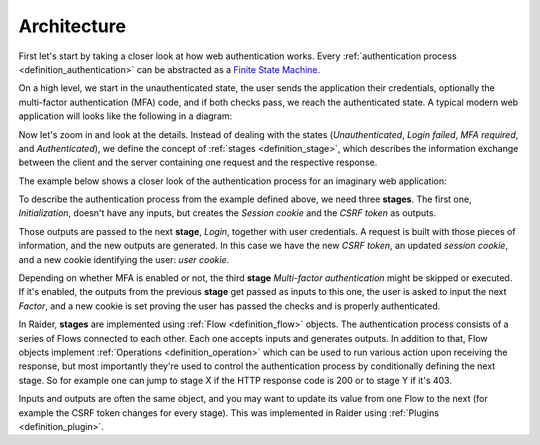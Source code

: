Architecture
============

First let's start by taking a closer look at how web authentication
works. Every :ref:`authentication process <definition_authentication>`
can be abstracted as a `Finite State Machine
<https://en.wikipedia.org/wiki/Finite-state_machine>`_.

On a high level, we start in the unauthenticated state, the user sends
the application their credentials, optionally the multi-factor
authentication (MFA) code, and if both checks pass, we reach the
authenticated state. A typical modern web application will looks like
the following in a diagram:

.. uml:: ../diagrams/high_level_authentication.uml

Now let's zoom in and look at the details. Instead of dealing with the
states (*Unauthenticated*, *Login failed*, *MFA required*, and
*Authenticated*), we define the concept of :ref:`stages
<definition_stage>`, which describes the information exchange between
the client and the server containing one request and the respective
response.

The example below shows a closer look of the authentication process
for an imaginary web application:

.. uml:: ../diagrams/detailed_authentication.uml


To describe the authentication process from the example defined above,
we need three **stages**. The first one, *Initialization*, doesn't
have any inputs, but creates the *Session cookie* and the *CSRF token*
as outputs.

Those outputs are passed to the next **stage**, *Login*, together with
user credentials. A request is built with those pieces of information,
and the new outputs are generated. In this case we have the new *CSRF
token*, an updated *session cookie*, and a new cookie identifying the
user: *user cookie*.

Depending on whether MFA is enabled or not, the third **stage**
*Multi-factor authentication* might be skipped or executed. If it's
enabled, the outputs from the previous **stage** get passed as inputs
to this one, the user is asked to input the next *Factor*, and a new
cookie is set proving the user has passed the checks and is properly
authenticated.

In Raider, **stages** are implemented using :ref:`Flow
<definition_flow>` objects. The authentication process consists of a
series of Flows connected to each other. Each one accepts inputs and
generates outputs. In addition to that, Flow objects implement
:ref:`Operations <definition_operation>` which can be used to run
various action upon receiving the response, but most importantly
they're used to control the authentication process by conditionally
defining the next stage. So for example one can jump to stage X if the
HTTP response code is 200 or to stage Y if it's 403.


.. uml:: ../diagrams/raider_flows.uml


Inputs and outputs are often the same object, and you may want to
update its value from one Flow to the next (for example the CSRF token
changes for every stage). This was implemented in Raider using
:ref:`Plugins <definition_plugin>`.
